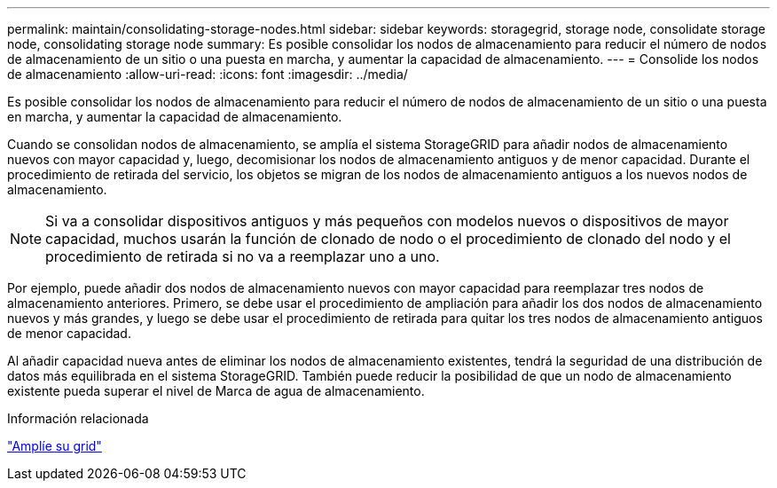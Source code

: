 ---
permalink: maintain/consolidating-storage-nodes.html 
sidebar: sidebar 
keywords: storagegrid, storage node, consolidate storage node, consolidating storage node 
summary: Es posible consolidar los nodos de almacenamiento para reducir el número de nodos de almacenamiento de un sitio o una puesta en marcha, y aumentar la capacidad de almacenamiento. 
---
= Consolide los nodos de almacenamiento
:allow-uri-read: 
:icons: font
:imagesdir: ../media/


[role="lead"]
Es posible consolidar los nodos de almacenamiento para reducir el número de nodos de almacenamiento de un sitio o una puesta en marcha, y aumentar la capacidad de almacenamiento.

Cuando se consolidan nodos de almacenamiento, se amplía el sistema StorageGRID para añadir nodos de almacenamiento nuevos con mayor capacidad y, luego, decomisionar los nodos de almacenamiento antiguos y de menor capacidad. Durante el procedimiento de retirada del servicio, los objetos se migran de los nodos de almacenamiento antiguos a los nuevos nodos de almacenamiento.


NOTE: Si va a consolidar dispositivos antiguos y más pequeños con modelos nuevos o dispositivos de mayor capacidad, muchos usarán la función de clonado de nodo o el procedimiento de clonado del nodo y el procedimiento de retirada si no va a reemplazar uno a uno.

Por ejemplo, puede añadir dos nodos de almacenamiento nuevos con mayor capacidad para reemplazar tres nodos de almacenamiento anteriores. Primero, se debe usar el procedimiento de ampliación para añadir los dos nodos de almacenamiento nuevos y más grandes, y luego se debe usar el procedimiento de retirada para quitar los tres nodos de almacenamiento antiguos de menor capacidad.

Al añadir capacidad nueva antes de eliminar los nodos de almacenamiento existentes, tendrá la seguridad de una distribución de datos más equilibrada en el sistema StorageGRID. También puede reducir la posibilidad de que un nodo de almacenamiento existente pueda superar el nivel de Marca de agua de almacenamiento.

.Información relacionada
link:../expand/index.html["Amplíe su grid"]

